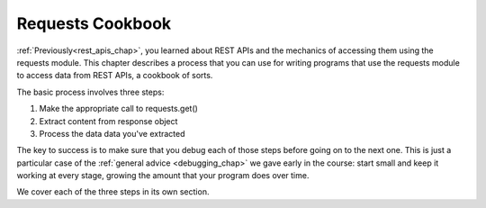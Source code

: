..  Copyright (C)  Paul Resnick.  Permission is granted to copy, distribute
    and/or modify this document under the terms of the GNU Free Documentation
    License, Version 1.3 or any later version published by the Free Software
    Foundation; with Invariant Sections being Forward, Prefaces, and
    Contributor List, no Front-Cover Texts, and no Back-Cover Texts.  A copy of
    the license is included in the section entitled "GNU Free Documentation
    License".

.. _using_RESTAPIs_chap:

Requests Cookbook
=================

:ref:`Previously<rest_apis_chap>`, you learned about REST APIs and the mechanics of accessing them using the requests module. This chapter describes a process that you can use for writing programs that use the requests module to access data from REST APIs, a cookbook of sorts.

The basic process involves three steps:

1. Make the appropriate call to requests.get()
2. Extract content from response object
3. Process the data data you've extracted

The key to success is to make sure that you debug each of those steps before going on to the next one. This is just a particular case of the :ref:`general advice <debugging_chap>` we gave early in the course: start small and keep it working at every stage, growing the amount that your program does over time.

We cover each of the three steps in its own section.


